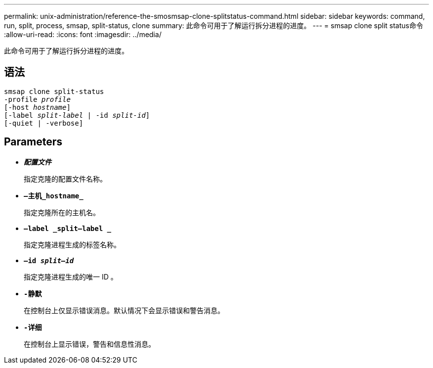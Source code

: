 ---
permalink: unix-administration/reference-the-smosmsap-clone-splitstatus-command.html 
sidebar: sidebar 
keywords: command, run, split, process, smsap, split-status, clone 
summary: 此命令可用于了解运行拆分进程的进度。 
---
= smsap clone split status命令
:allow-uri-read: 
:icons: font
:imagesdir: ../media/


[role="lead"]
此命令可用于了解运行拆分进程的进度。



== 语法

[listing, subs="+macros"]
----
pass:quotes[smsap clone split-status
-profile _profile_
[-host _hostname_\]
[-label _split-label_ | -id _split-id_\]
[-quiet | -verbose\]]
----


== Parameters

* `*_配置文件_*`
+
指定克隆的配置文件名称。

* `*—主机_hostname_*`
+
指定克隆所在的主机名。

* `*—label _split—label _*`
+
指定克隆进程生成的标签名称。

* `*—id _split—id_*`
+
指定克隆进程生成的唯一 ID 。

* `*-静默*`
+
在控制台上仅显示错误消息。默认情况下会显示错误和警告消息。

* `*-详细*`
+
在控制台上显示错误，警告和信息性消息。


